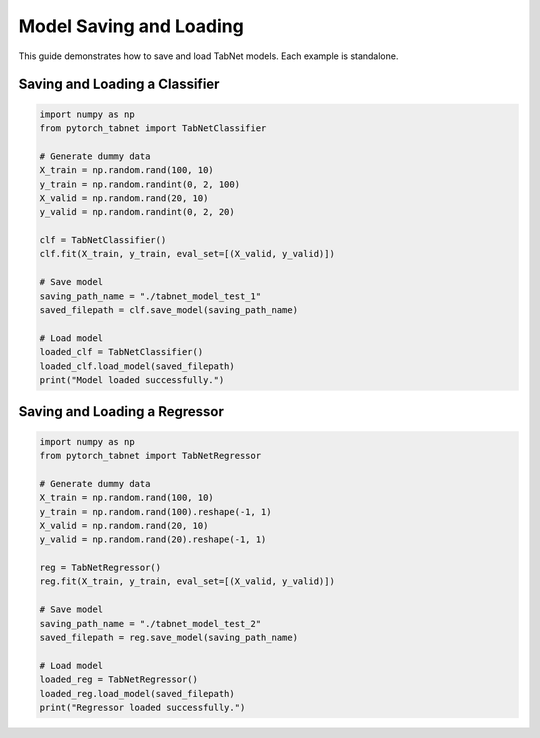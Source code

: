 Model Saving and Loading
=============================

This guide demonstrates how to save and load TabNet models. Each example is standalone.

Saving and Loading a Classifier
------------------------------

.. code-block:: python

   import numpy as np
   from pytorch_tabnet import TabNetClassifier

   # Generate dummy data
   X_train = np.random.rand(100, 10)
   y_train = np.random.randint(0, 2, 100)
   X_valid = np.random.rand(20, 10)
   y_valid = np.random.randint(0, 2, 20)

   clf = TabNetClassifier()
   clf.fit(X_train, y_train, eval_set=[(X_valid, y_valid)])

   # Save model
   saving_path_name = "./tabnet_model_test_1"
   saved_filepath = clf.save_model(saving_path_name)

   # Load model
   loaded_clf = TabNetClassifier()
   loaded_clf.load_model(saved_filepath)
   print("Model loaded successfully.")

Saving and Loading a Regressor
-----------------------------

.. code-block:: python

   import numpy as np
   from pytorch_tabnet import TabNetRegressor

   # Generate dummy data
   X_train = np.random.rand(100, 10)
   y_train = np.random.rand(100).reshape(-1, 1)
   X_valid = np.random.rand(20, 10)
   y_valid = np.random.rand(20).reshape(-1, 1)

   reg = TabNetRegressor()
   reg.fit(X_train, y_train, eval_set=[(X_valid, y_valid)])

   # Save model
   saving_path_name = "./tabnet_model_test_2"
   saved_filepath = reg.save_model(saving_path_name)

   # Load model
   loaded_reg = TabNetRegressor()
   loaded_reg.load_model(saved_filepath)
   print("Regressor loaded successfully.")
